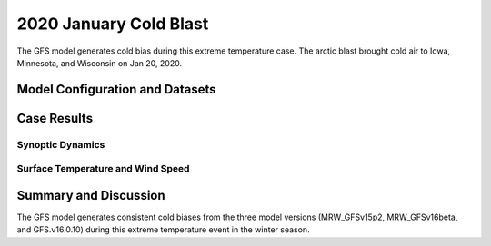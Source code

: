 .. 2020ColdBlastCase documentation master file, created by
   sphinx-quickstart on Mon Jul  6 13:31:15 2020.
   You can adapt this file completely to your liking, but it should at least
   contain the root `toctree` directive.


.. _2020 January Cold Blast:
2020 January Cold Blast
=====================================

The GFS model generates cold bias during this extreme temperature case. The arctic blast brought cold air to Iowa, Minnesota, and Wisconsin on Jan 20, 2020.

..............................
Model Configuration and Datasets
..............................
.. tabs::
  .. group-tab:: MRW.v1.0

    The case runs are initialized at 12z Jan 17, 2020 with 120 hours forecasting. The corresponding namelist options that need to be changed are listed below. The app uses ``./xmlchange`` to change the runtime settings. The settings that need to be modified to set up the start date, start time, and run time are listed below.

    .. code-block:: bash
 
      ./xmlchange RUN_STARTDATE=2020-01-17,START_TOD=43200,STOP_OPTION=nhours,STOP_N=120


    Initial condition (IC) files are created from GFS operational dataset in NEMSIO format. The `GFS reanalysis dataset <https://www.ncdc.noaa.gov/data-access/model-data/model-datasets/global-forcast-system-gfs>`_ are used as 'truth' to compare with simulation results.

    .. container:: sphx-glr-footer
        :class: sphx-glr-footer-example



      .. container:: sphx-glr-download sphx-glr-download-python

        :download:`Download initial condition files: 2020011712_srw.gfs.nemsio.tar.gz <https://ufs-case-studies.s3.amazonaws.com/2020011712_srw.gfs.nemsio.tar.gz>`
  .. group-tab:: GFS.v16.0.10

    The GFS model EMC global workflow points to the most up-to-date GFS model development code. The GFS.v16.0.10 is tested in C768 (~13km) resolution and in 128 vertical levels. It uses two scripts, ``setup_expt_fcstonly.py`` and ``setup_workflow_fcstonly.py`` to set up the mode simulation date and case directories.

    The case runs are initialized at 12z Jan 17, 2020 with 120 hours forecasting. The settings that need to be modified to set up the start date and directories are listed below. 

    .. code-block:: bash
 
      ./setup_expt_fcstonly.py --pslot 2020ColdBias --configdir /PATH/TO/YOUR/GLOBAL/WORKFLOW/parm/config --idate 2020011712 --edate 2020011712 --res 768 --comrot /PATH/TO/YOUR/EXP/DIR/comrot --expdir /PATH/TO/YOUR/EXP/OUTPUT/expdir 

    The account and simulation duration time can be set up in ``/expdir/2020ColdBias/config.base`` file. 

    .. code-block:: bash

      ./setup_workflow_fcstonly.py --expdir /PATH/TO/YOUR/OUTPUT/expdir/2020ColdBias

    Next step is to go to ``/expdir/2020ColdBias`` to submit the run by

    .. code-block:: bash
   
      crontab 2020ColdBias.crontab  

  .. group-tab:: SRW.v1.0

    The case runs are initialized at 12z Jan 18, 2020 with 90 hours forecasting. The app uses ``config.sh`` to define the runtime settings. The settings that need to be modified to set up the first cycle, last cycle, forecast length and cycle hour are listed below. 

    .. code-block:: bash
 
      FCST_LEN_HRS="90"
      LBC_SPEC_INTVL_HRS="3"
      DATE_FIRST_CYCL="20200118"
      DATE_LAST_CYCL="20200118"
      CYCL_HRS=( "12" )

    Initial condition (IC) files are created from GFS operational dataset in NEMSIO format. The `RAP reanalysis dataset <https://www.ncdc.noaa.gov/data-access/model-data/model-datasets/rapid-refresh-rap>`_ are used as 'truth' to compare with simulation results.

    .. container:: sphx-glr-footer
        :class: sphx-glr-footer-example



      .. container:: sphx-glr-download sphx-glr-download-python

        :download:`Download initial condition files: 2020011812_srw.gfs.nemsio.tar.gz <https://ufs-case-studies.s3.amazonaws.com/2020011812_srw.gfs.nemsio.tar.gz>`

..............
Case Results
..............
======================================================
Synoptic Dynamics
======================================================
.. tabs::
  .. group-tab:: MRW.v1.0

    .. figure:: images/2020JanCold/MSLP_MRW_v1.0_2020JanCold_trim.png
      :width: 1200
      :align: center

      Mean sea level pressure (hPa)

    * Positive bias of sea level pressure in Midwestern U.S. and Southern Ontario exist in both MRW_GFSv15p2 and MRW_GFSv16beta simulations, featuring with clearer skies.
    * The surface flow pattern over Midwestern U.S is from northwest in the model, which leads more cold air from Canada compared with GFS_ANL.

    .. figure:: images/2020JanCold/500mb_MRW_v1.0_2020JanCold_trim.png
      :width: 1200
      :align: center

      500 hPa geopotential heights (dam) and absolute vorticity (10 :sup:`-5`/s)

    * Both two physics compsets simulate a positive trough over Ontario, which usually generates the least amount of severe weather.

  .. group-tab:: GFS.v16.0.10

    .. figure:: images/2020JanCold/MSLP_GFS.v16.0.10_2020JanCold_trim.png
      :width: 1200
      :align: center

      Mean sea level pressure (hPa)

    * GFS.v16.0.10 simulates higher sea level pressure and weaker pressure gradient over Ontario, and lower sea level pressure over the Northeast.
    * The surface flow pattern over Midwestern U.S is from northwest in the model, which leads more cold air from Canada compared with GFS_ANL. 

    .. figure:: images/2020JanCold/500mb_GFS.v16.0.10_2020JanCold_trim.png
      :width: 1200
      :align: center

      500 hPa geopotential heights (dam) and absolute vorticity (10 :sup:`-5`/s)

    * A positive tilted trough is located at Ontario in GFS.v16.0.10, while not in GFS_ANL

  .. group-tab:: SRW.v1.0

    .. figure:: images/2020JanCold/MSLP_SRW_v1.0_2020JanCold_trim.png
      :width: 1200
      :align: center

      Mean sea level pressure (hPa)

    * The high pressure system in SRW_RRFSv1alpha simulation is slightly weaker than the RAP_ANL.

    .. figure:: images/2020JanCold/500mb_SRW_v1.0_2020JanCold_trim.png
      :width: 1200
      :align: center

      500 hPa geopotential heights (dam) and absolute vorticity (10 :sup:`-5`/s)

    * Both two physics compsets simulate a positive trough over Ontario, which usually generates the least amount of severe weather.

======================================================
Surface Temperature and Wind Speed
======================================================
.. tabs::
  .. group-tab:: MRW.v1.0

    .. figure:: images/2020JanCold/2mT_MRW_v1.0_2020JanCold_RAP_trim.png
      :width: 1200
      :align: center

      2-m temperature (F) 

    * MRW_GFSv16beta and MRW_GFSv15p2 generates a cold bias over central U.S. and Ontario during this Arctic cold blast event.

    .. figure:: images/2020JanCold/GUST_MRW_v1.0_2020JanCold_RAP_trim.png
      :width: 1200
      :align: center

      Surface gust (m/s)

    * The surface wind gust over Ontario is not simulated well in the model, which is related to the higher simulated surface pressure and weaker pressure gradient at this region.

  .. group-tab:: GFS.v16.0.10

    .. figure:: images/2020JanCold/2mT_GFS.v16.0.10_2020JanCold_RAP_trim.png
      :width: 1200
      :align: center

      2-m temperature (F)

    * Consistent cold bias (larger than -15 F) exists over Ontario and scattered cold bias over West and Midwest.

    .. figure:: images/2020JanCold/GUST_GFS.v16.0.10_2020JanCold_RAP_trim.png
      :width: 1200
      :align: center

      Surface gust (m/s)

    * GFS.v16.0.10 generates stronger winds at Deep North region and weaker winds over Ontario.
  .. group-tab:: SRW.v1.0

    .. figure:: images/2020JanCold/2mT_SRW_v1.0_2020JanCold_RAP_trim.png
      :width: 1200
      :align: center

      2-m temperature (F) 

    * SRW_RRFSv1alpha and SRW_GFSv15p2 generate a cold bias over central U.S. and Ontario during this Arctic cold blast event.

    .. figure:: images/2020JanCold/GUST_SRW_v1.0_2020JanCold_RAP_trim.png
      :width: 1200
      :align: center

      Surface gust (m/s)

    * The surface wind gust over Ontario is simulated well in the model.

......................
Summary and Discussion
......................

The GFS model generates consistent cold biases from the three model versions (MRW_GFSv15p2, MRW_GFSv16beta, and GFS.v16.0.10) during this extreme temperature event in the winter season. 

